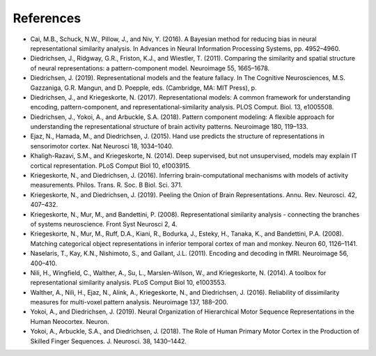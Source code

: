 .. _literature_cited:

References
----------
.. _Cai_2016:

* Cai, M.B., Schuck, N.W., Pillow, J., and Niv, Y. (2016). A Bayesian method for reducing bias in neural representational similarity analysis. In Advances in Neural Information Processing Systems, pp. 4952–4960.

* Diedrichsen, J., Ridgway, G.R., Friston, K.J., and Wiestler, T. (2011). Comparing the similarity and spatial structure of neural representations: a pattern-component model. Neuroimage 55, 1665–1678.

* Diedrichsen, J. (2019). Representational models and the feature fallacy. In The Cognitive Neurosciences, M.S. Gazzaniga, G.R. Mangun, and D. Poepple, eds. (Cambridge, MA: MIT Press), p.

* Diedrichsen, J., and Kriegeskorte, N. (2017). Representational models: A common framework for understanding encoding, pattern-component, and representational-similarity analysis. PLOS Comput. Biol. 13, e1005508.

* Diedrichsen, J., Yokoi, A., and Arbuckle, S.A. (2018). Pattern component modeling: A flexible approach for understanding the representational structure of brain activity patterns. Neuroimage 180, 119–133.

* Ejaz, N., Hamada, M., and Diedrichsen, J. (2015). Hand use predicts the structure of representations in sensorimotor cortex. Nat Neurosci 18, 1034–1040.

* Khaligh-Razavi, S.M., and Kriegeskorte, N. (2014). Deep supervised, but not unsupervised, models may explain IT cortical representation. PLoS Comput Biol 10, e1003915.

* Kriegeskorte, N., and Diedrichsen, J. (2016). Inferring brain-computational mechanisms with models of activity measurements. Philos. Trans. R. Soc. B Biol. Sci. 371.

* Kriegeskorte, N., and Diedrichsen, J. (2019). Peeling the Onion of Brain Representations. Annu. Rev. Neurosci. 42, 407–432.

* Kriegeskorte, N., Mur, M., and Bandettini, P. (2008). Representational similarity analysis - connecting the branches of systems neuroscience. Front Syst Neurosci 2, 4.

* Kriegeskorte, N., Mur, M., Ruff, D.A., Kiani, R., Bodurka, J., Esteky, H., Tanaka, K., and Bandettini, P.A. (2008). Matching categorical object representations in inferior temporal cortex of man and monkey. Neuron 60, 1126–1141.

* Naselaris, T., Kay, K.N., Nishimoto, S., and Gallant, J.L. (2011). Encoding and decoding in fMRI. Neuroimage 56, 400–410.

* Nili, H., Wingfield, C., Walther, A., Su, L., Marslen-Wilson, W., and Kriegeskorte, N. (2014). A toolbox for representational similarity analysis. PLoS Comput Biol 10, e1003553.

* Walther, A., Nili, H., Ejaz, N., Alink, A., Kriegeskorte, N., and Diedrichsen, J. (2016). Reliability of dissimilarity measures for multi-voxel pattern analysis. Neuroimage 137, 188–200.

* Yokoi, A., and Diedrichsen, J. (2019). Neural Organization of Hierarchical Motor Sequence Representations in the Human Neocortex. Neuron.

* Yokoi, A., Arbuckle, S.A., and Diedrichsen, J. (2018). The Role of Human Primary Motor Cortex in the Production of Skilled Finger Sequences. J. Neurosci. 38, 1430–1442.
